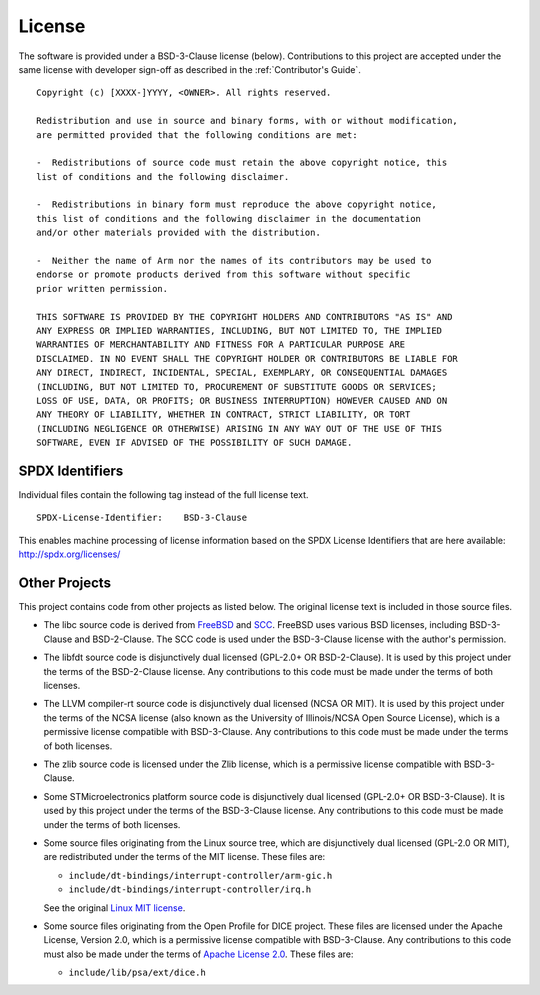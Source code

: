 License
=======

The software is provided under a BSD-3-Clause license (below). Contributions to
this project are accepted under the same license with developer sign-off as
described in the :ref:`Contributor's Guide`.

::

    Copyright (c) [XXXX-]YYYY, <OWNER>. All rights reserved.

    Redistribution and use in source and binary forms, with or without modification,
    are permitted provided that the following conditions are met:

    -  Redistributions of source code must retain the above copyright notice, this
    list of conditions and the following disclaimer.

    -  Redistributions in binary form must reproduce the above copyright notice,
    this list of conditions and the following disclaimer in the documentation
    and/or other materials provided with the distribution.

    -  Neither the name of Arm nor the names of its contributors may be used to
    endorse or promote products derived from this software without specific
    prior written permission.

    THIS SOFTWARE IS PROVIDED BY THE COPYRIGHT HOLDERS AND CONTRIBUTORS "AS IS" AND
    ANY EXPRESS OR IMPLIED WARRANTIES, INCLUDING, BUT NOT LIMITED TO, THE IMPLIED
    WARRANTIES OF MERCHANTABILITY AND FITNESS FOR A PARTICULAR PURPOSE ARE
    DISCLAIMED. IN NO EVENT SHALL THE COPYRIGHT HOLDER OR CONTRIBUTORS BE LIABLE FOR
    ANY DIRECT, INDIRECT, INCIDENTAL, SPECIAL, EXEMPLARY, OR CONSEQUENTIAL DAMAGES
    (INCLUDING, BUT NOT LIMITED TO, PROCUREMENT OF SUBSTITUTE GOODS OR SERVICES;
    LOSS OF USE, DATA, OR PROFITS; OR BUSINESS INTERRUPTION) HOWEVER CAUSED AND ON
    ANY THEORY OF LIABILITY, WHETHER IN CONTRACT, STRICT LIABILITY, OR TORT
    (INCLUDING NEGLIGENCE OR OTHERWISE) ARISING IN ANY WAY OUT OF THE USE OF THIS
    SOFTWARE, EVEN IF ADVISED OF THE POSSIBILITY OF SUCH DAMAGE.

SPDX Identifiers
----------------

Individual files contain the following tag instead of the full license text.

::

    SPDX-License-Identifier:    BSD-3-Clause

This enables machine processing of license information based on the SPDX
License Identifiers that are here available: http://spdx.org/licenses/


Other Projects
--------------

This project contains code from other projects as listed below. The original
license text is included in those source files.

-  The libc source code is derived from `FreeBSD`_ and `SCC`_. FreeBSD uses
   various BSD licenses, including BSD-3-Clause and BSD-2-Clause. The SCC code
   is used under the BSD-3-Clause license with the author's permission.

-  The libfdt source code is disjunctively dual licensed
   (GPL-2.0+ OR BSD-2-Clause). It is used by this project under the terms of
   the BSD-2-Clause license. Any contributions to this code must be made under
   the terms of both licenses.

-  The LLVM compiler-rt source code is disjunctively dual licensed
   (NCSA OR MIT). It is used by this project under the terms of the NCSA
   license (also known as the University of Illinois/NCSA Open Source License),
   which is a permissive license compatible with BSD-3-Clause. Any
   contributions to this code must be made under the terms of both licenses.

-  The zlib source code is licensed under the Zlib license, which is a
   permissive license compatible with BSD-3-Clause.

-  Some STMicroelectronics platform source code is disjunctively dual licensed
   (GPL-2.0+ OR BSD-3-Clause). It is used by this project under the terms of the
   BSD-3-Clause license. Any contributions to this code must be made under the
   terms of both licenses.

-  Some source files originating from the Linux source tree, which are
   disjunctively dual licensed (GPL-2.0 OR MIT), are redistributed under the
   terms of the MIT license. These files are:

   -  ``include/dt-bindings/interrupt-controller/arm-gic.h``
   -  ``include/dt-bindings/interrupt-controller/irq.h``

   See the original `Linux MIT license`_.

-  Some source files originating from the Open Profile for DICE project. These
   files are licensed under the Apache License, Version 2.0, which is a
   permissive license compatible with BSD-3-Clause. Any contributions to this
   code must also be made under the terms of `Apache License 2.0`_.
   These files are:

   -  ``include/lib/psa/ext/dice.h``

.. _FreeBSD: http://www.freebsd.org
.. _Linux MIT license: https://raw.githubusercontent.com/torvalds/linux/master/LICENSES/preferred/MIT
.. _SCC: http://www.simple-cc.org/
.. _Apache License 2.0: https://www.apache.org/licenses/LICENSE-2.0.txt
